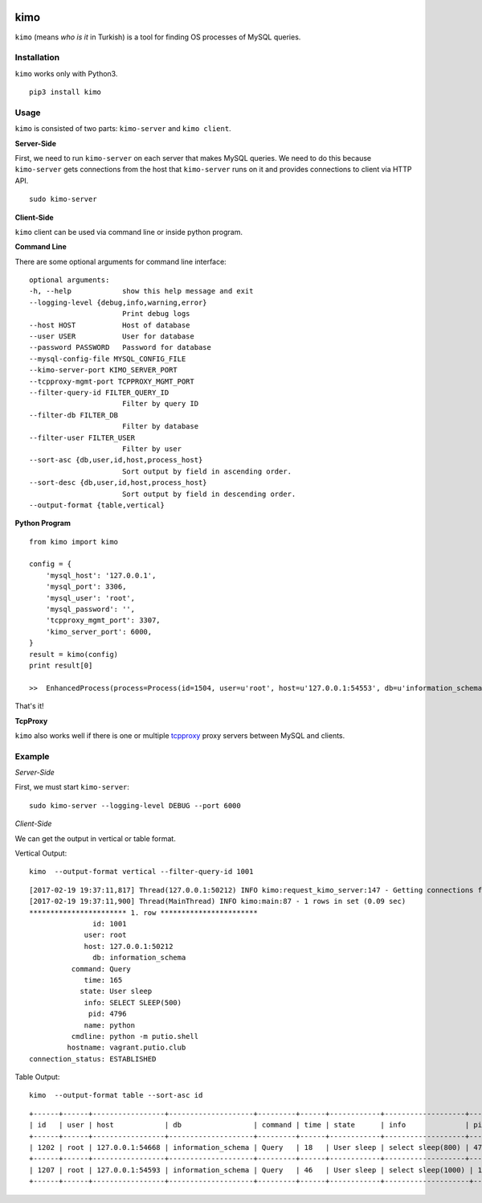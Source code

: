 .. image:: https://badge.fury.io/py/kimo.svg
    :target: https://badge.fury.io/py/kimo

kimo
====

``kimo`` (means *who is it* in Turkish) is a tool for finding OS processes of MySQL queries.

Installation
------------
``kimo`` works only with Python3.

::

 pip3 install kimo

Usage
-----

``kimo`` is consisted of two parts: ``kimo-server`` and ``kimo client``.


**Server-Side**


First, we need to run ``kimo-server`` on each server that makes MySQL queries. We need to do this because ``kimo-server`` gets connections from the host that ``kimo-server`` runs on it and provides connections to client via HTTP API.

::

  sudo kimo-server

**Client-Side**

``kimo`` client can be used via command line or inside python program.

**Command Line**

There are some optional arguments for command line interface:


::

  optional arguments:
  -h, --help            show this help message and exit
  --logging-level {debug,info,warning,error}
                        Print debug logs
  --host HOST           Host of database
  --user USER           User for database
  --password PASSWORD   Password for database
  --mysql-config-file MYSQL_CONFIG_FILE
  --kimo-server-port KIMO_SERVER_PORT
  --tcpproxy-mgmt-port TCPPROXY_MGMT_PORT
  --filter-query-id FILTER_QUERY_ID
                        Filter by query ID
  --filter-db FILTER_DB
                        Filter by database
  --filter-user FILTER_USER
                        Filter by user
  --sort-asc {db,user,id,host,process_host}
                        Sort output by field in ascending order.
  --sort-desc {db,user,id,host,process_host}
                        Sort output by field in descending order.
  --output-format {table,vertical}


**Python Program**

::

  from kimo import kimo

  config = {
      'mysql_host': '127.0.0.1',
      'mysql_port': 3306,
      'mysql_user': 'root',
      'mysql_password': '',
      'tcpproxy_mgmt_port': 3307,
      'kimo_server_port': 6000,
  }
  result = kimo(config)
  print result[0]

  >>  EnhancedProcess(process=Process(id=1504, user=u'root', host=u'127.0.0.1:54553', db=u'information_schema', command=u'Query', time=547, state=u'User sleep', info=u'select sleep(100)'), details=ProcessDetails(pid=16430, name=u'python', cmdline=u'python -m putio.shell', hostname=u'vagrant.putio.club', connection_status=u'ESTABLISHED'))

That's it!

**TcpProxy**

``kimo`` also works well if there is one or multiple `tcpproxy <https://github.com/cenkalti/tcpproxy>`_ proxy servers between MySQL and clients.

Example
-------

*Server-Side*

First, we must start ``kimo-server``:

::

  sudo kimo-server --logging-level DEBUG --port 6000


*Client-Side*

We can get the output in vertical or table format.

Vertical Output:

::

  kimo  --output-format vertical --filter-query-id 1001

::

  [2017-02-19 19:37:11,817] Thread(127.0.0.1:50212) INFO kimo:request_kimo_server:147 - Getting connections from kimo-server at: 127.0.0.1
  [2017-02-19 19:37:11,900] Thread(MainThread) INFO kimo:main:87 - 1 rows in set (0.09 sec)
  *********************** 1. row ***********************
                 id: 1001
               user: root
               host: 127.0.0.1:50212
                 db: information_schema
            command: Query
               time: 165
              state: User sleep
               info: SELECT SLEEP(500)
                pid: 4796
               name: python
            cmdline: python -m putio.shell
           hostname: vagrant.putio.club
  connection_status: ESTABLISHED


Table Output:

::

  kimo  --output-format table --sort-asc id

::

  +------+------+-----------------+--------------------+---------+------+------------+-------------------+------+--------+-----------------------+--------------------+-------------------+
  | id   | user | host            | db                 | command | time | state      | info              | pid  | name   | cmdline               | hostname           | connection_status |
  +------+------+-----------------+--------------------+---------+------+------------+-------------------+------+--------+-----------------------+--------------------+-------------------+
  | 1202 | root | 127.0.0.1:54668 | information_schema | Query   | 18   | User sleep | select sleep(800) | 4796 | python | python -m putio.shell | vagrant.putio.club | ESTABLISHED       |
  +------+------+-----------------+--------------------+---------+------+------------+-------------------+------+--------+-----------------------+--------------------+-------------------+
  | 1207 | root | 127.0.0.1:54593 | information_schema | Query   | 46   | User sleep | select sleep(1000) | 13630 | python | python -m putio.shell | vagrant.putio.club | ESTABLISHED       |
  +------+------+-----------------+--------------------+---------+------+------------+--------------------+-------+--------+-----------------------+--------------------+-------------------+
